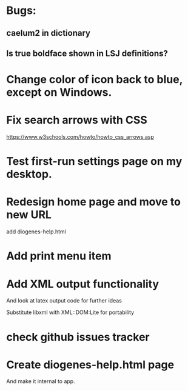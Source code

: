 * Bugs:

** caelum2 in dictionary
** Is true boldface shown in LSJ definitions?

* Change color of icon back to blue, except on Windows.

* Fix search arrows with CSS
https://www.w3schools.com/howto/howto_css_arrows.asp


* Test first-run settings page on my desktop.


* Redesign home page and move to new URL
add diogenes-help.html

* Add print menu item

* Add XML output functionality
And look at latex output code for further ideas

Substitute libxml with XML::DOM:Lite for portability

* check github issues tracker
* Create diogenes-help.html page
And make it internal to app.
